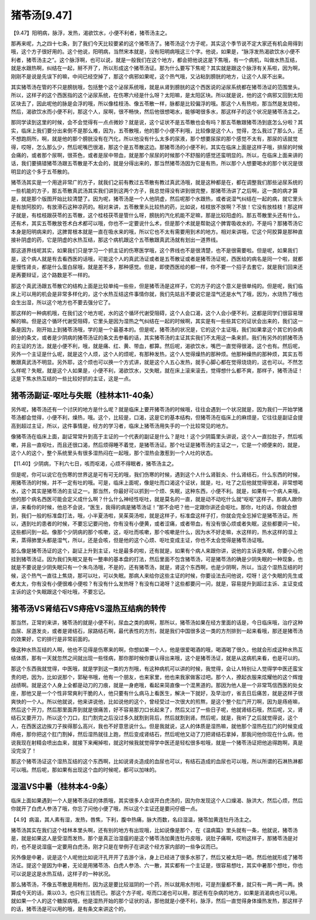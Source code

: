 猪苓汤[9.47]
==============================

【9.47】阳明病，脉浮，发热，渴欲饮水，小便不利者，猪苓汤主之。

那再来呢，九之四十七条，到了我们今天比较要紧的这个猪苓汤了。猪苓汤这个方子呢，其实这个季节说不定大家还有机会用得到哦，这个方子很好用的。这个他说，阳明病，当然宋本就是，没有阳明病哦这三个字。他说，如果是，“脉浮发热渴欲饮水小便不利者，猪苓汤主之”。这个脉浮啊，也可以说，就是一般我们在这个地方，都会把他说这是下焦哦，有一个病机，叫做水热互结，就是水跟热啊，纠结在一起，掰不开了，所以形成这个猪苓汤证。那为什么要写下焦呢？其实就是跟这个脉浮有关系啦，因为啊，刚刚不是说是先误下的嘛，中间已经空掉了，那这个病邪如果呢，这个热气哦，又沾粘到膀胱的地方，让这个人尿不出来。

其实猪苓汤在管的不只是膀胱哦，包括整个这个泌尿系统哦，就是从肾到膀胱的这个西医说的泌尿系统都在猪苓汤证的范围里头。所以，这样子的这个西医指的这个泌尿系统，在伤寒六经是什么呀？太阳嘛，是太阳区块。所以就是说，他的这个病邪又回到太阳区块去了，因此呢他的脉是会浮的哦，所以像桂枝汤、像五苓散一样，脉都是比较偏浮的哦。那这个人有热啦，那当然是发烧啦，然后，渴欲饮水而小便不利，那这个人，尿啊，很不畅快，然后他很想喝水，能够喝很多水，那这样子的这个状况是猪苓汤主之。

那同学读到这里的时候，会不会觉得有一点点微妙？就是说，这个证状不是五苓散也会有吗？那五苓散跟猪苓汤到底怎么分啦？其实，临床上我们要分出来倒不是那么难，因为，五苓散哦，他的那个小便不利哦，比较像是这个人，觉得，怎么我过了那么久，还不想跑厕所，啊，就是他的那个膀胱没有在汽化，所以他没有什么太多的尿液，那个想要尿尿的那个感觉不太有，那尿的话就觉得，哎呀，怎么那么少，然后呢嘴巴很渴，那这个是五苓散这边。那猪苓汤的小便不利，其实在临床上面是这样子哦，排尿的时候会痛的，或者那个尿啊，很茶色，或者是尿中带血，就是那个尿尿的时候那个不舒服的感觉还蛮明显的。所以，在临床上面来讲的话，我们要搞错猪苓汤跟五苓散是不太会的，就是分得出来的，那当然猪苓汤因为它是有热，所以那个人想要喝水的那个状况是很明显的这个多于五苓散的。

猪苓汤其实是一个用途非常广的方子，就我们之前有教过五苓散有教过真武汤哦，就是这种都是在，都在调整我们那些泌尿系统的一些机能的方子，那五苓散真武汤其实我们讲到这两个方子，我总觉得没有讲到很完整，那猪苓汤讲了之后啊，这一类的病才算是，就是那个版图开始比较清楚了。因为呢，猪苓汤是一个人他阴虚，然后呢那个水跟热，或者说湿气纠结在一起的病，就它里头是有放阿胶的，有放滑石这种凉药的。相对来讲，五苓散里头比较热的药，比如说，桂枝放不放啊？不放！它没有放桂枝！那这样子就是，有桂枝跟茯苓的五苓散，这个桂枝茯苓是管什么呀，膀胱的汽化机能不足嘛，那是比较阳虚的。那五苓散里头还有什么，还有术，其实五苓散放苍术白术都可以哦，你也不一定要说什么术，但是那个术就是帮助这个脾胃吸收水的，不是吗？那猪苓汤它本身是阳明病来的，这脾胃根本就是一直在吸水来的哦，所以它也不太有需要用到术的地方。相对来讲哦，它这个阿胶算是那种直接补阴虚的药，它是阴虚的水热互结，那这个病机跟这个五苓散跟真武汤就有划出一道界线。

那这道界线呢其实，如果我们只是学习一个抓主证的伤寒医学哦，这个界线也不是很清楚，也不是很需要啦。但是呢，如果我们是，这个病人就是有去看西医的话哦，可能这个人的真武汤证或者是五苓散证或者是猪苓汤证呢，西医给的病名是同一个啦，就都是慢性肾炎，都是什么蛋白尿哦，就是差不多，那种感觉。但是，即使西医给的都一样，你不要一个招子去套它，就是我们回来还是再要辩证，这个路数是不一样的。

那这个真武汤跟五苓散它的结构上面是比较单纯一些些，但是猪苓汤是这样子，它的方子的这个意义是很单纯的。但是呢，我们临床上可以用的机会是非常多样化的，这个水热互结这件事情你就，我们先姑且不要说它是湿气还是水气了哦，因为，水烧热了哦也会生出湿，所以这个地方也不要去强分它了。

那这样的一种病机哦，在我们这个地方呢，水的这个循环代谢受阻碍，这个人会口渴，这个人会小便不利，这都是同学们很容易理解的嘛。但是这个循环代谢受阻碍，它里头是因为湿热之气纠结在一起的时候啊，其实是有一些些其它的证状会出来的，我们这一条是因为，刚开始上到猪苓汤哦，学的是一个最基本的。但是呢，猪苓汤的状况是，它的这个主证哦，我们如果拿这个其它的杂病部分的条文，或者是少阴病的猪苓汤证的条文去参看的话，其实猪苓汤的主证其实我们不太用这一条来抓，我们有另外的抓猪苓汤的主证的方法，就是小便不利，哦，就是痛、红、黄、带血，都算。然后呢，渴欲饮水，嘴巴一直觉得很渴，这个也有。然后呢，另外一个主证是什么呢，就是这个人烦，这个人的烦呢，有那种发热，这个人觉得燥热的那种烦。他那种燥热的那种烦，其实五苓散跟真武汤不明显。另外耶，这个烦也可以换一个方式讲，就是这个人五心发热，就手心脚心都在觉得烧烧的，这也可以。不然怎么样呢？失眠，就是这个人如果是，小便不利，渴欲饮水，又失眠，就在床上滚来滚去，觉得想什么都不爽，那样子，猪苓汤证！这是下焦水热互结的一些比较好抓的主证，这是一点。


猪苓汤副证-呕吐与失眠（桂林本11-40条）
--------------------------------------

另外呢，猪苓汤还有一个讨厌的地方是什么呢？就是临床上要开猪苓汤的时候哦，往往会遇到一个状况就是，因为我们一开始学猪苓汤都会觉得，小便不利，燥热，哦。这个，比较是，口渴，这是它的基本结构，但猪苓汤在临床上的麻烦是，它往往是副证会提高到超过主证，所以，这件事情是，经方的学习者，临床上猪苓汤用失手的一个比较常见的地方。

像猪苓汤在临床上面，副证常常升到高于主证的一个代表的副证是什么？是吐！这个少阴篇里头讲说，这个人一直拉肚子，然后咳嗽，并且一直呕吐，而且还很口渴，然后烦得睡不着觉，是猪苓汤证。那个吐证是猪苓汤的主证之一，它是一个顺便来的，就是，这个人的这个，整个系统里头有很多湿热闷在一起哦，那个湿热会激惹到一个人吐的状态。

【11.40】少阴病，下利六七日，咳而呕渴，心烦不得眠者，猪苓汤主之。

但是呢，你可以说它在伤寒的世界这是可有可无的哦，我们伤寒的时候，遇到这个人什么肾脏炎、什么肾结石，什么东西的时候，用猪苓汤的时候，并不一定有吐的哦。可是，临床上面呢，像是吐而口渴这个证状，就是，吐，吐了之后他就觉得很渴，非常想喝水，这个其实是猪苓汤的主证之一。那当然，你最好可以抓到一个烦、失眠，这种东西，小便不利。就是，如果有一个病人来哦，他的那个病名西医可能会定义成什么啊？什么什么神经性呕吐，就是莫名的一直，就是动不动吃什么就“呕呕”这样子。那病人跟你讲，来看你的时候，他总不会说，“医生，我得的病是猪苓汤证！”那不会吧？他一定跟你讲还会呕吐。那你，吐的话，你就会想到，我们一般的标准盘打法，哦，小半夏汤啦，吴茱萸汤啦，就是这样子，标准盘这样子打，你就会完全忘掉它是猪苓汤证。所以，遇到吐的患者的时候，不要忘记要问他，你有没有小便黄，或者涩痛，或者带血，有没有很心烦或者失眠，这些都要问一轮，这些都问到一起。像那个少阴病的那个咳嗽，这，呕吐而咳嗽，那个咳嗽是什么，因为水不好走嘛，水这样的，热水这样的湿上来，蒸得肺里头都是湿气，所以，还是会咳，但是他的这个心烦、呕吐变成主证，你也不太会觉得是猪苓汤证哦。

那么像是猪苓汤证的这个，副证上升到主证，吐是最多的啦，还有就是，如果有个病人来跟你讲，说他的主诉是失眠，你要小心他挂到猪苓汤证。因为我们失眠又是有一整串的基本盘的打法，然后里面不包含猪苓汤，可是猪苓汤的确是少阴失眠的一种现象，也就是不要说是少阴失眠只有一个朱鸟汤哦，不是的，还有猪苓汤，就是，肾这个东西啊，也是少阴啊，所以，当这个湿热互结的时候，这个热气一直往上焦烧，那可以吐，可以失眠。那病人来给你这些主证的时候，你要设法去问他说，哎呀！这个失眠的先生或者太太，你有没有小便很难小便啦？有没有什么发热呀？有没有口渴呀？这些都要问一问，就是，容易提升到超过主诉、主证变成主诉的这个失眠跟这个呕吐哦，不要忘记。


猪苓汤VS肾结石VS痔疮VS湿热互结病的转传
----------------------------------------

那当然，正常的来讲，猪苓汤的就是小便不利，尿血之类的病啊，那所以，猪苓汤如果在经方里面的话是，今日临床哦，治疗这种血尿、尿道发炎，或者是肾结石，尿路结石啊，最代表性的方剂，就是我们中国很多这一类的方剂排到一起来看哦，那还是猪苓汤的效果好，它的排行是非常前面的。

像这种水热互结的人啊，他也不见得是伤寒来的啊，你想如果一个人，他是很爱喝酒的哦，喝酒喝了很久，他就会形成这种水热互结体质，那有一天就忽然之间就出现一些怪病，那你那时候你要认得出来哦，这个是猪苓汤证，就是从这病机来看，也是可以的。

那这个东西我就觉得，中医哦，就是学到这一类的方剂哦，有这种病机可以讲的时候，我觉得，会让人特别让人觉得学中医还蛮宝贵的吧，因为，比如说那个，郭秘书哦，他有一个朋友，也来家里，他也来我家做客过吧。那个人，撩起衣服来炫耀他的这个辉煌战绩啊。就是这个人身上全都是动刀的刀痕，就是一身疤哦，看起来简直像一个混黑道的。那因为他人是一个非常笃信西医的处女座，那他又是一个个性非常爽利干脆的人，他只要有什么病马上看医生，解决一下就好，及早治疗，省去日后痛苦，就是这样子很爽快的一个人。所以他就说，他来讲说他，比如说他的这个，曾经受过一次很大的煎熬，是这个整个肛门开刀啊，因为是痔疮嘛，然后这个开刀，然后那里面弄到就是很痛苦，好不容易那刀口长起来了，然后又过了一些日子呢，他就肾结石哦，然后呢，又，肾结石又要开刀，所以这个刀口，肛门割完之后没过多久就割到背后，然后就割到肾。然后呢，就是，我听了之后就觉得说，这个人，在西医这边挨刀子挨得那么高兴，我也不好意思说什么。但是我就说，这人的体质是湿热嘛，就他那个湿热在肛门的时候变成痔疮，那你把这个肛门割掉，然后湿热就往上跑，然后变成肾结石，然后呢他又动了刀把肾结石拿掉，那我问他你现在什么病，他说我现在射精会喷出血来，就接下来阉掉啦，就这时候我就觉得学中医还是轻松很多啦哦，就是一个猪苓汤证把他追得跑啊，真是没完没了！

那这个猪苓汤证这个湿热互结的这个东西啊，比如说肾炎造成的血尿也可以，有结石造成的血尿也可以哦，所以所谓的石淋热淋都可以哦。然后呢，那如果有出现这个血的时候呢，都可以加味的。


湿温VS中暑（桂林本4-9条）
-----------------------------------

临床上面如果遇到一个人是猪苓汤证的体质哦，其实很多人会误开白虎汤的，因为你发现这个人口燥渴、脉洪大，然后心烦，然后你就开了白虎人参汤了哦，你忘了问他小便了哦，所以这个主证还是要问仔细一点。

【4.9】病温，其人素有湿，发热，唇焦，下利，腹中热痛，脉大而数，名曰湿温，猪苓加黄连牡丹汤主之。

猪苓汤其实在我们这个桂林本里头啊，还有别的地方有出现哦，比如说像是那个，在《温病篇》里头就有一条，他就说，猪苓汤是，就是如果这人是受湿而发热，那个是真正治湿瘟的是这个猪苓汤加黄连牡丹皮哦，说肚子痛啊，哎哟这样子，那猪苓汤是对的，也不是说湿瘟一定要用白虎汤，刚才只是在举例子在讲这个经方家内部的一些争议而已。

另外像是中暑，说是这个人呢他比如说汗孔开开了去游个泳，身上已经进了很多水邪了，然后又被太阳一晒，然后他就形成了猪苓汤证。提这个是因为中暑，无论是用猪苓汤、白虎人参汤、六一散，其实都有一个主证是，很容易想吐，其实中暑那个想吐，你也可以说是这是水热互结，这样子的一种状况。

那么猪苓汤，不像五苓散是用粉剂，因为这是要比较滋阴的一个药，所以就用水剂啦，可是剂量都不重，就只有一两一两一两。换算成今天的话，乘以0.3，也只有三钱而已。那这个方子呢，呕而口渴也可以用，那还有在杂病的地方，如果是消渴病也可以用。就如果一个人的这个糖尿病哦，他是湿热开始的那个证状的话，那他就是小便不利，脉浮，然后一直觉得身体燥热发热，那这样子的话，猪苓汤是可以用的哦，是有条文来讲这个的，

